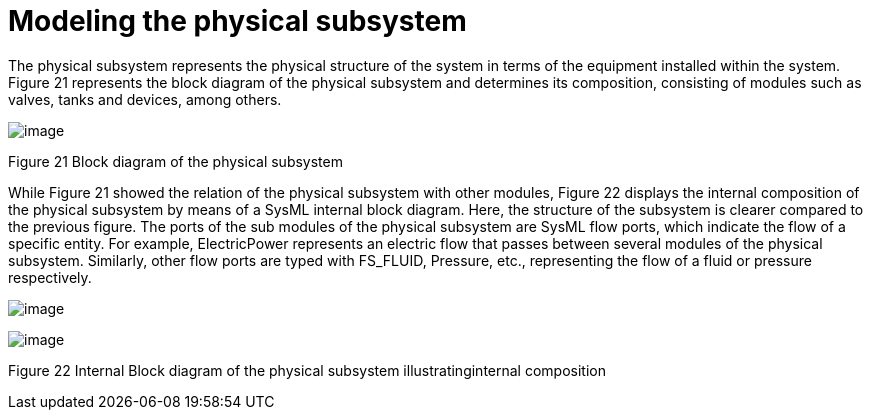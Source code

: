 [[Modeling-the-physical-subsystem]]

[[modeling-the-physical-subsystem]]
= Modeling the physical subsystem

The physical subsystem represents the physical structure of the system in terms of the equipment installed within the system. Figure 21 represents the block diagram of the physical subsystem and determines its composition, consisting of modules such as valves, tanks and devices, among others.

image:images/Sysml-architect_example-physubsystem_image101.jpg[image]

[[Figure-21-Block-diagram-of-the-physical-subsystem]]

[[figure-21-block-diagram-of-the-physical-subsystem]]
Figure 21 Block diagram of the physical subsystem

While Figure 21 showed the relation of the physical subsystem with other modules, Figure 22 displays the internal composition of the physical subsystem by means of a SysML internal block diagram. Here, the structure of the subsystem is clearer compared to the previous figure. The ports of the sub modules of the physical subsystem are SysML flow ports, which indicate the flow of a specific entity. For example, ElectricPower represents an electric flow that passes between several modules of the physical subsystem. Similarly, other flow ports are typed with FS_FLUID, Pressure, etc., representing the flow of a fluid or pressure respectively.

image:images/Sysml-architect_example-physubsystem_image102.png[image]

image:images/Sysml-architect_example-physubsystem_image103.png[image]

[[Figure-22-Internal-Block-diagram-of-the-physical-subsystem-illustratinginternal-composition]]

[[figure-22-internal-block-diagram-of-the-physical-subsystem-illustratinginternal-composition]]
Figure 22 Internal Block diagram of the physical subsystem illustratinginternal composition

[[footer]]
